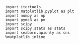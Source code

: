 #+BEGIN_SRC ipython :session  :results output
  import itertools
  import matplotlib.pyplot as plt
  import numpy as np
  import pymc3 as pm
  import scipy
  import scipy.stats as stats
  import seaborn.apionly as sns
  %matplotlib inline
#+END_SRC
